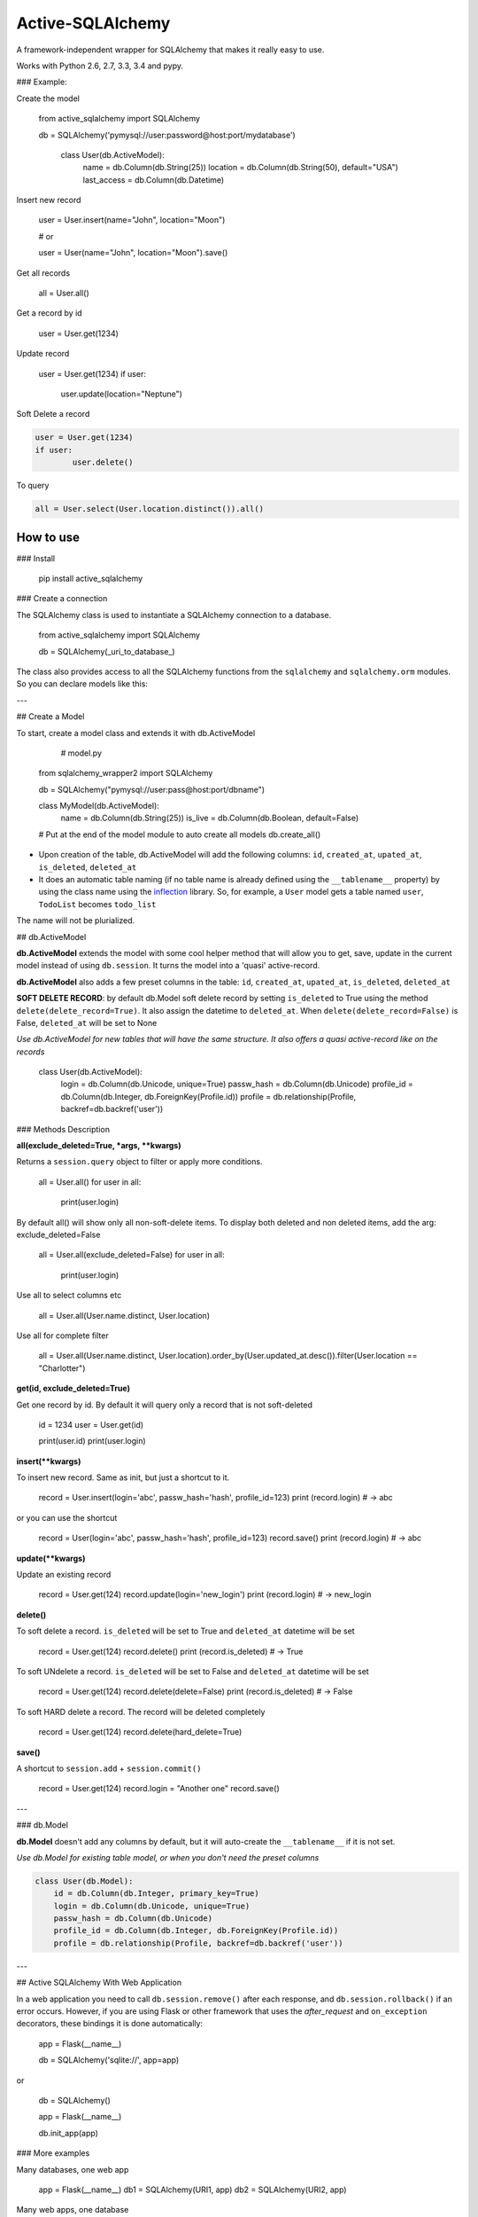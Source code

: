 ===========================
Active-SQLAlchemy
===========================

A framework-independent wrapper for SQLAlchemy that makes it really easy to use.

Works with Python 2.6, 2.7, 3.3, 3.4 and pypy.


### Example:

Create the model

    from active_sqlalchemy import SQLAlchemy

    db = SQLAlchemy('pymysql://user:password@host:port/mydatabase')

	class User(db.ActiveModel):
		name = db.Column(db.String(25))
		location = db.Column(db.String(50), default="USA")
		last_access = db.Column(db.Datetime)

Insert new record

	user = User.insert(name="John", location="Moon")
	
	# or
	
	user = User(name="John", location="Moon").save()
	
	
Get all records

    all = User.all()
    
Get a record by id

    user = User.get(1234)

Update record

	user = User.get(1234)
	if user:
		user.update(location="Neptune") 

Soft Delete a record

.. code:: python

	user = User.get(1234)
	if user:
		user.delete() 
		
To query

.. code:: python

    all = User.select(User.location.distinct()).all()
    


How to use
========================

### Install

    pip install active_sqlalchemy

### Create a connection 

The SQLAlchemy class is used to instantiate a SQLAlchemy connection to
a database.

    from active_sqlalchemy import SQLAlchemy

    db = SQLAlchemy(_uri_to_database_)


The class also provides access to all the SQLAlchemy
functions from the ``sqlalchemy`` and ``sqlalchemy.orm`` modules.
So you can declare models like this:

---

## Create a Model

To start, create a model class and extends it with db.ActiveModel

	# model.py
	
    from sqlalchemy_wrapper2 import SQLAlchemy

    db = SQLAlchemy("pymysql://user:pass@host:port/dbname")
    
    class MyModel(db.ActiveModel):
    	name = db.Column(db.String(25))
    	is_live = db.Column(db.Boolean, default=False)
    	
    # Put at the end of the model module to auto create all models
    db.create_all()


- Upon creation of the table, db.ActiveModel will add the following columns: ``id``, ``created_at``, ``upated_at``, ``is_deleted``, ``deleted_at``

- It does an automatic table naming (if no table name is already defined using the ``__tablename__`` property)  by using the class name using the `inflection <http://inflection.readthedocs.org>`_ library. So, for example, a ``User`` model gets a table named ``user``, ``TodoList`` becomes ``todo_list``
The name will not be plurialized.


## db.ActiveModel

**db.ActiveModel** extends the model with some cool helper method that will allow you to get, save, update in the current model instead of using ``db.session``. It turns the model into a 'quasi' active-record.

**db.ActiveModel** also adds a few preset columns in the table: ``id``, ``created_at``, ``upated_at``, ``is_deleted``, ``deleted_at``

**SOFT DELETE RECORD**: by default db.Model soft delete record by setting ``is_deleted`` to True using the method ``delete(delete_record=True)``. It also assign  the datetime  to ``deleted_at``. When ``delete(delete_record=False)`` is False, ``deleted_at`` will be set to None

*Use db.ActiveModel for new tables that will have the same structure. It also offers a quasi active-record like on the records*


    class User(db.ActiveModel):
        login = db.Column(db.Unicode, unique=True)
        passw_hash = db.Column(db.Unicode)
        profile_id = db.Column(db.Integer, db.ForeignKey(Profile.id))
        profile = db.relationship(Profile, backref=db.backref('user'))


### Methods Description

**all(exclude_deleted=True, \*args, \*\*kwargs)**

Returns a ``session.query`` object to filter or apply more conditions. 

	all = User.all()
	for user in all:
		print(user.login)

By default all() will show only all non-soft-delete items. To display both deleted and non deleted items, add the arg: exclude_deleted=False

	all = User.all(exclude_deleted=False)
	for user in all:
		print(user.login)
		
Use all to select columns etc

	all = User.all(User.name.distinct, User.location)
	
	
Use all for complete filter

	all = User.all(User.name.distinct, User.location).order_by(User.updated_at.desc()).filter(User.location == "Charlotter")
		
**get(id, exclude_deleted=True)**

Get one record by id. By default it will query only a record that is not soft-deleted

	id = 1234
	user = User.get(id)

	print(user.id)
	print(user.login)

		
		
**insert(\*\*kwargs)**

To insert new record. Same as init, but just a shortcut to it.

	record = User.insert(login='abc', passw_hash='hash', profile_id=123)
	print (record.login) # -> abc

or you can use the shortcut 

	record = User(login='abc', passw_hash='hash', profile_id=123)
	record.save()
	print (record.login) # -> abc
	
**update(\*\*kwargs)**

Update an existing record 

	record = User.get(124)
	record.update(login='new_login')
	print (record.login) # -> new_login

**delete()**

To soft delete a record. ``is_deleted`` will be set to True and ``deleted_at`` datetime will be set

	record = User.get(124)
	record.delete()
	print (record.is_deleted) # -> True
	
To soft UNdelete a record. ``is_deleted`` will be set to False and ``deleted_at`` datetime will be set

	record = User.get(124)
	record.delete(delete=False)
	print (record.is_deleted) # -> False
	
To soft HARD delete a record. The record will be deleted completely

	record = User.get(124)
	record.delete(hard_delete=True)

**save()**

A shortcut to ``session.add`` + ``session.commit()``

	record = User.get(124)
	record.login = "Another one"
	record.save()

---


### db.Model

**db.Model** doesn't add any columns by default, but it will auto-create the ``__tablename__`` if it is not set.

*Use db.Model for existing table model, or when you don't need the preset columns*

.. code:: python

    class User(db.Model):
    	id = db.Column(db.Integer, primary_key=True)
        login = db.Column(db.Unicode, unique=True)
        passw_hash = db.Column(db.Unicode)
        profile_id = db.Column(db.Integer, db.ForeignKey(Profile.id))
        profile = db.relationship(Profile, backref=db.backref('user'))
        
---	

## Active SQLAlchemy With Web Application

In a web application you need to call ``db.session.remove()`` after each response, and ``db.session.rollback()`` if an error occurs. However, if you are using Flask or other framework that uses the `after_request` and ``on_exception`` decorators, these bindings it is done automatically:

    app = Flask(__name__)

    db = SQLAlchemy('sqlite://', app=app)

or


    db = SQLAlchemy()

    app = Flask(__name__)

    db.init_app(app)


### More examples


Many databases, one web app

    app = Flask(__name__)
    db1 = SQLAlchemy(URI1, app)
    db2 = SQLAlchemy(URI2, app)


Many web apps, one database

    db = SQLAlchemy(URI1)

    app1 = Flask(__name__)
    app2 = Flask(__name__)
    db.init_app(app1)
    db.init_app(app2)


Aggegated selects

    res = db.query(db.func.sum(Unit.price).label('price')).all()
    print res.price


Mixins


    class IDMixin(object):
        id = db.Column(db.Integer, primary_key=True)

    class Model(IDMixin, db.Model):
        field = db.Column(db.Unicode)


### Pagination

All the results can be easily paginated

    users = User.paginate(page=2, per_page=20)
    print(list(users))  # [User(21), User(22), User(23), ... , User(40)]


The paginator object it's an iterable that returns only the results for that page, so you use it in your templates in the same way than the original result:


    {% for item in paginated_items %}
        <li>{{ item.name }}</li>
    {% endfor %}


Rendering the pages

Below your results is common that you want it to render the list of pages.

The ``paginator.pages`` property is an iterator that returns the page numbers, but sometimes not all of them: if there are more than 11 pages, the result will be one of these, depending of what is the current page:


Skipped page numbers are represented as ``None``.

How many items are displayed can be controlled calling ``paginator.iter_pages`` instead.

This is one way how you could render such a pagination in your templates:


    {% macro render_paginator(paginator, endpoint) %}
      <p>Showing {{ paginator.showing }} or {{ paginator.total }}</p>

      <ol class="paginator">
      {%- if paginator.has_prev %}
        <li><a href="{{ url_for(endpoint, page=paginator.prev_num) }}"
         rel="me prev">«</a></li>
      {% else %}
        <li class="disabled"><span>«</span></li>
      {%- endif %}

      {%- for page in paginator.pages %}
        {% if page %}
          {% if page != paginator.page %}
            <li><a href="{{ url_for(endpoint, page=page) }}"
             rel="me">{{ page }}</a></li>
          {% else %}
            <li class="current"><span>{{ page }}</span></li>
          {% endif %}
        {% else %}
          <li><span class=ellipsis>…</span></li>
        {% endif %}
      {%- endfor %}

      {%- if paginator.has_next %}
        <li><a href="{{ url_for(endpoint, page=paginator.next_num) }}"
         rel="me next">»</a></li>
      {% else %}
        <li class="disabled"><span>»</span></li>
      {%- endif %}
      </ol>
    {% endmacro %}

______

:copyright: © 2014 
:license: MIT, see LICENSE for more details.
